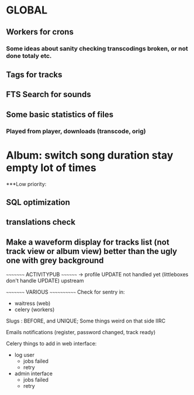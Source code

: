 * GLOBAL

** Workers for crons
*** Some ideas about sanity checking transcodings broken, or not done totaly etc.

** Tags for tracks
** FTS Search for sounds

** Some basic statistics of files
*** Played from player, downloads (transcode, orig)

* Album: switch song duration stay empty lot of times

***Low priority:
** SQL optimization
** translations check
** Make a waveform display for tracks list (not track view or album view) better than the ugly one with grey background

~~~~~~~~~ ACTIVITYPUB ~~~~~~~~
-> profile UPDATE not handled yet (littleboxes don't handle UPDATE) upstream

~~~~~~~~~ VARIOUS ~~~~~~~~~~~~
Check for sentry in:
 - waitress (web)
 - celery (workers)

Slugs : BEFORE, and UNIQUE; Some things weird on that side IIRC

Emails notifications (register, password changed, track ready)

Celery things to add in web interface:
  - log user
    - jobs failed
    - retry
  - admin interface
    - jobs failed
    - retry
